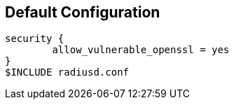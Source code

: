 
== Default Configuration

```
security {
        allow_vulnerable_openssl = yes
}
$INCLUDE radiusd.conf
```

// Copyright (C) 2025 Network RADIUS SAS.  Licenced under CC-by-NC 4.0.
// This documentation was developed by Network RADIUS SAS.
